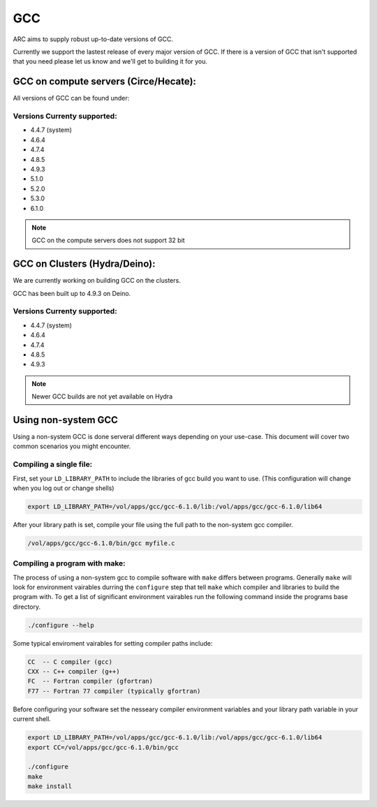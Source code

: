.. gcc.rst

***
GCC
***

ARC aims to supply robust up-to-date versions of GCC.

Currently we support the lastest release of every major version of GCC. If there is a version of GCC that isn't supported that you need please let us know and we'll get to building it for you.

    

GCC on compute servers (Circe/Hecate):
======================================

All versions of GCC can be found under:

.. code-block:: sh
    /vol/apps/gcc/

Versions Currenty supported:
----------------------------

* 4.4.7 (system)
* 4.6.4 
* 4.7.4
* 4.8.5
* 4.9.3
* 5.1.0
* 5.2.0
* 5.3.0
* 6.1.0

.. note:: GCC on the compute servers does not support 32 bit 
    
GCC on Clusters (Hydra/Deino):
==============================

We are currently working on building GCC on the clusters.

GCC has been built up to 4.9.3 on Deino.

Versions Currenty supported:
----------------------------

* 4.4.7 (system)
* 4.6.4 
* 4.7.4
* 4.8.5
* 4.9.3

.. note:: Newer GCC builds are not yet available on Hydra

Using non-system GCC
====================

Using a non-system GCC is done serveral different ways depending on your use-case. This document will cover two common scenarios you might encounter.

Compiling a single file:
------------------------

First, set your ``LD_LIBRARY_PATH`` to include the libraries of gcc build you want to use. (This configuration will change when you log out or change shells)

.. code-block:: sh

    export LD_LIBRARY_PATH=/vol/apps/gcc/gcc-6.1.0/lib:/vol/apps/gcc/gcc-6.1.0/lib64

After your library path is set, compile your file using the full path to the non-system gcc compiler.

.. code-block:: sh

    /vol/apps/gcc/gcc-6.1.0/bin/gcc myfile.c

Compiling a program with make:
------------------------------

The process of using a non-system gcc to compile software with ``make`` differs between programs. Generally ``make`` will look for environment vairables durring the ``configure`` step that tell ``make`` which compiler and libraries to build the program with. To get a list of significant environment vairables run the following command inside the programs base directory.

.. code-block:: sh

    ./configure --help

Some typical enviroment vairables for setting compiler paths include:

.. code-block:: sh

    CC  -- C compiler (gcc)
    CXX -- C++ compiler (g++)
    FC  -- Fortran compiler (gfortran)
    F77 -- Fortran 77 compiler (typically gfortran)

Before configuring your software set the nesseary compiler environment variables and your library path variable in your current shell.

.. code-block:: sh

    export LD_LIBRARY_PATH=/vol/apps/gcc/gcc-6.1.0/lib:/vol/apps/gcc/gcc-6.1.0/lib64
    export CC=/vol/apps/gcc/gcc-6.1.0/bin/gcc

    ./configure
    make
    make install


